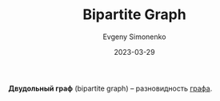 :PROPERTIES:
:ID:       217a8e46-b735-4602-a8ca-e3bef014654c
:END:
#+TITLE: Bipartite Graph
#+AUTHOR: Evgeny Simonenko
#+LANGUAGE: Russian
#+LICENSE: CC BY-SA 4.0
#+DATE: 2023-03-29
#+FILETAGS: :combinatorics:graph:

*Двудольный граф* (bipartite graph) -- разновидность [[id:e080209a-0e6b-43f9-80ef-3bb9cf0a7375][графа]].
